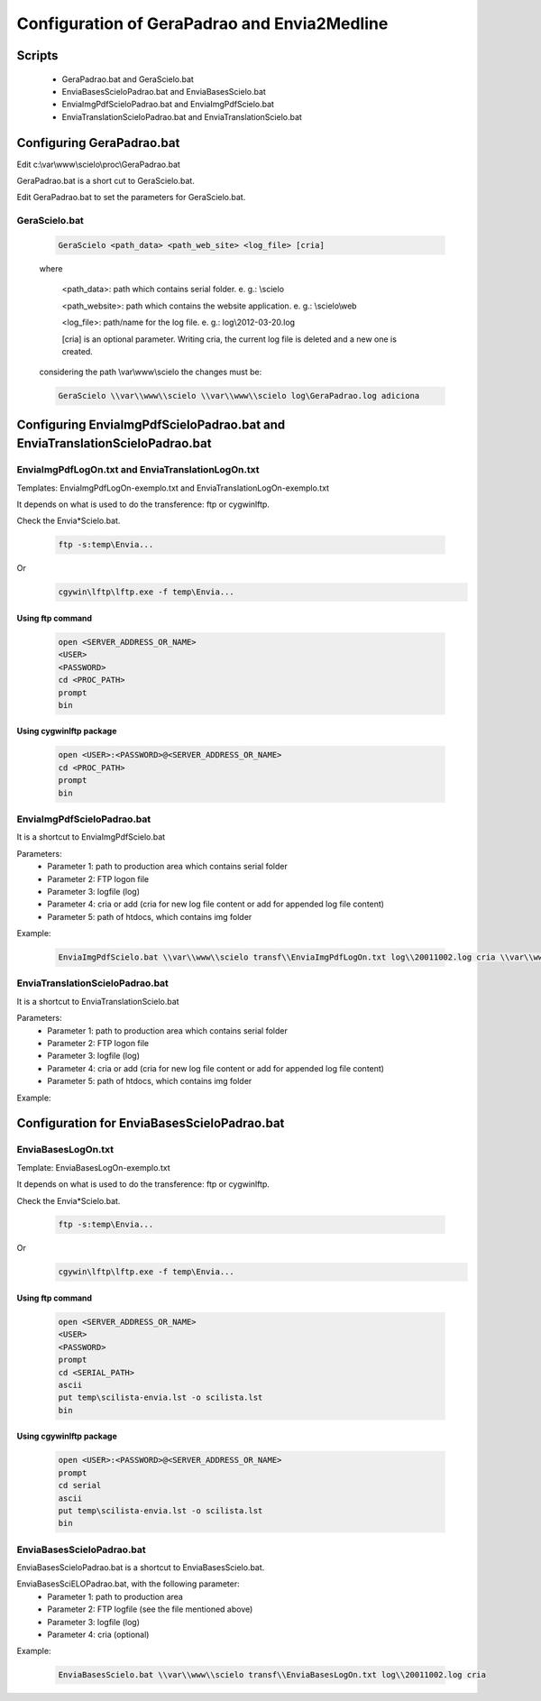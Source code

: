 =============================================
Configuration of GeraPadrao and Envia2Medline
=============================================

Scripts
=======

    - GeraPadrao.bat and GeraScielo.bat
    - EnviaBasesScieloPadrao.bat and EnviaBasesScielo.bat
    - EnviaImgPdfScieloPadrao.bat and EnviaImgPdfScielo.bat
    - EnviaTranslationScieloPadrao.bat and EnviaTranslationScielo.bat

Configuring GeraPadrao.bat
==========================

Edit c:\\var\\www\\scielo\\proc\\GeraPadrao.bat

GeraPadrao.bat is a short cut to GeraScielo.bat.

Edit GeraPadrao.bat to set the parameters for GeraScielo.bat.

GeraScielo.bat
--------------

    .. code-block:: text

        GeraScielo <path_data> <path_web_site> <log_file> [cria]



    where
       
        <path_data>:    path which contains serial folder. e. g.: \\scielo

        <path_website>: path which contains the website application. e. g.: \\scielo\\web

        <log_file>:     path/name for the log file. e. g.: log\\2012-03-20.log

        [cria] is an optional parameter. Writing cria, the current log file is deleted and a new one is created.

    considering the path \\var\\www\\scielo the changes must be:

    .. code-block:: text

        GeraScielo \\var\\www\\scielo \\var\\www\\scielo log\GeraPadrao.log adiciona



Configuring EnviaImgPdfScieloPadrao.bat and EnviaTranslationScieloPadrao.bat
==================================================================================

EnviaImgPdfLogOn.txt and EnviaTranslationLogOn.txt
--------------------------------------------------

Templates: EnviaImgPdfLogOn-exemplo.txt and EnviaTranslationLogOn-exemplo.txt

It depends on what is used to do the transference: ftp or cygwin\lftp.

Check the Envia*Scielo.bat.


    .. code-block:: text
    
        ftp -s:temp\Envia...

Or
    .. code-block:: text

        cgywin\lftp\lftp.exe -f temp\Envia...


Using ftp command
`````````````````
    .. code-block:: text

        open <SERVER_ADDRESS_OR_NAME>
        <USER>
        <PASSWORD>
        cd <PROC_PATH>
        prompt
        bin

Using cygwin\lftp package
`````````````````````````

    .. code-block:: text

        open <USER>:<PASSWORD>@<SERVER_ADDRESS_OR_NAME>
        cd <PROC_PATH>
        prompt
        bin

EnviaImgPdfScieloPadrao.bat
---------------------------

It is a shortcut to EnviaImgPdfScielo.bat

Parameters:
    - Parameter 1: path to production area which contains serial folder 
    - Parameter 2: FTP logon file
    - Parameter 3: logfile (log)
    - Parameter 4: cria or add (cria for new log file content or add for appended log file content) 
    - Parameter 5: path of htdocs, which contains img folder

Example:

    .. code-block:: text

        EnviaImgPdfScielo.bat \\var\\www\\scielo transf\\EnviaImgPdfLogOn.txt log\\20011002.log cria \\var\\www\\scielo\\htdocs


EnviaTranslationScieloPadrao.bat
--------------------------------

It is a shortcut to EnviaTranslationScielo.bat

Parameters:
    - Parameter 1: path to production area which contains serial folder 
    - Parameter 2: FTP logon file
    - Parameter 3: logfile (log)
    - Parameter 4: cria or add (cria for new log file content or add for appended log file content) 
    - Parameter 5: path of htdocs, which contains img folder

Example:

    .. code-block::text

        EnviaTranslationSciELO.bat \\var\\www\\scielo transf\\EnviaTranslationSciELOLogOn.txt log\\20011002.log cria \\var\\www\\scielo\\htdocs



Configuration for EnviaBasesScieloPadrao.bat
============================================

EnviaBasesLogOn.txt 
-------------------

Template: EnviaBasesLogOn-exemplo.txt

It depends on what is used to do the transference: ftp or cygwin\lftp.

Check the Envia*Scielo.bat.


    .. code-block:: text

        ftp -s:temp\Envia...

Or
    .. code-block:: text

        cgywin\lftp\lftp.exe -f temp\Envia...


Using ftp command
`````````````````
    .. code-block:: text

        open <SERVER_ADDRESS_OR_NAME>
        <USER>
        <PASSWORD>
        prompt
        cd <SERIAL_PATH>
        ascii
        put temp\scilista-envia.lst -o scilista.lst
        bin

Using cgywin\lftp package
`````````````````````````
    .. code-block:: text

        open <USER>:<PASSWORD>@<SERVER_ADDRESS_OR_NAME>
        prompt
        cd serial
        ascii
        put temp\scilista-envia.lst -o scilista.lst
        bin

EnviaBasesScieloPadrao.bat
--------------------------

EnviaBasesScieloPadrao.bat is a shortcut to EnviaBasesScielo.bat.

EnviaBasesSciELOPadrao.bat, with the following parameter:
    - Parameter 1: path to production area
    - Parameter 2: FTP logfile (see the file mentioned above)
    - Parameter 3: logfile (log)
    - Parameter 4: cria (optional)  

Example:
    
    .. code-block:: text
                                   
        EnviaBasesScielo.bat \\var\\www\\scielo transf\\EnviaBasesLogOn.txt log\\20011002.log cria


